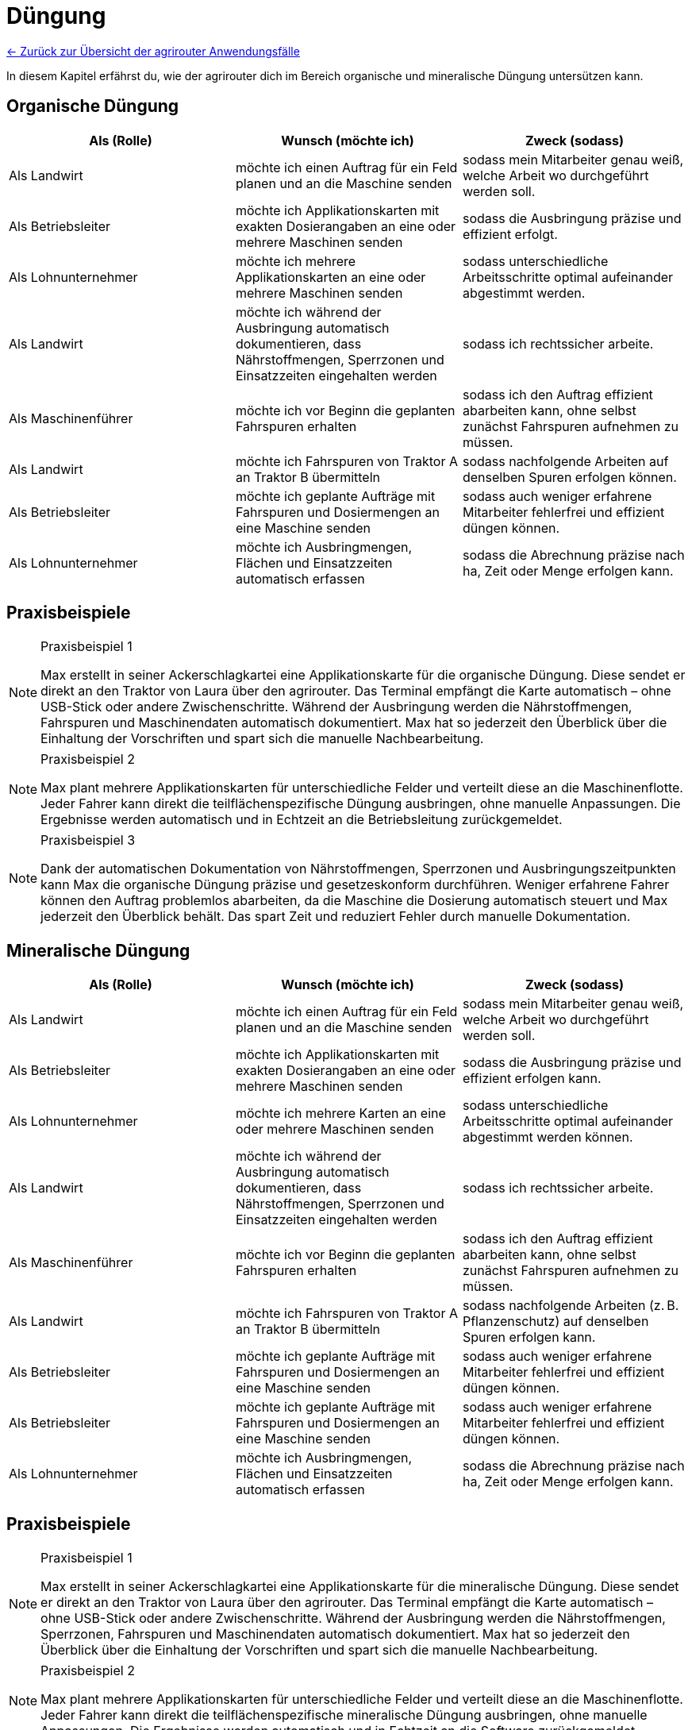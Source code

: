 = Düngung

link:Einleitung.adoc[← Zurück zur Übersicht der agrirouter Anwendungsfälle] 

In diesem Kapitel erfährst du, wie der agrirouter dich im Bereich organische und mineralische Düngung untersützen kann.

[#organic-fertilization]
== Organische Düngung

[cols="3*", options="header"]
|===
|Als (Rolle) |Wunsch (möchte ich) |Zweck (sodass)

|Als Landwirt
|möchte ich einen Auftrag für ein Feld planen und an die Maschine senden
|sodass mein Mitarbeiter genau weiß, welche Arbeit wo durchgeführt werden soll.

|Als Betriebsleiter 
|möchte ich Applikationskarten mit exakten Dosierangaben an eine oder mehrere Maschinen senden 
|sodass die Ausbringung präzise und effizient erfolgt.

|Als Lohnunternehmer 
|möchte ich mehrere Applikationskarten an eine oder mehrere Maschinen senden 
|sodass unterschiedliche Arbeitsschritte optimal aufeinander abgestimmt werden.

|Als Landwirt 
|möchte ich während der Ausbringung automatisch dokumentieren, dass Nährstoffmengen, Sperrzonen und Einsatzzeiten eingehalten werden 
|sodass ich rechtssicher arbeite.

|Als Maschinenführer 
|möchte ich vor Beginn die geplanten Fahrspuren erhalten 
|sodass ich den Auftrag effizient abarbeiten kann, ohne selbst zunächst Fahrspuren aufnehmen zu müssen.

|Als Landwirt 
|möchte ich Fahrspuren von Traktor A an Traktor B übermitteln 
|sodass nachfolgende Arbeiten auf denselben Spuren erfolgen können.

|Als Betriebsleiter 
|möchte ich geplante Aufträge mit Fahrspuren und Dosiermengen an eine Maschine senden 
|sodass auch weniger erfahrene Mitarbeiter fehlerfrei und effizient düngen können.

|Als Lohnunternehmer 
|möchte ich Ausbringmengen, Flächen und Einsatzzeiten automatisch erfassen 
|sodass die Abrechnung präzise nach ha, Zeit oder Menge erfolgen kann.

|===

== Praxisbeispiele
[NOTE]
.Praxisbeispiel 1
====
Max erstellt in seiner Ackerschlagkartei eine Applikationskarte für die organische Düngung. Diese sendet er direkt an den Traktor von Laura über den agrirouter. Das Terminal empfängt die Karte automatisch – ohne USB-Stick oder andere Zwischenschritte.  
Während der Ausbringung werden die Nährstoffmengen, Fahrspuren und Maschinendaten automatisch dokumentiert. Max hat so jederzeit den Überblick über die Einhaltung der Vorschriften und spart sich die manuelle Nachbearbeitung.
====

[NOTE]
.Praxisbeispiel 2
====
Max plant mehrere Applikationskarten für unterschiedliche Felder und verteilt diese an die Maschinenflotte. Jeder Fahrer kann direkt die teilflächenspezifische Düngung ausbringen, ohne manuelle Anpassungen. Die Ergebnisse werden automatisch und in Echtzeit an die Betriebsleitung zurückgemeldet.
====

[NOTE]
.Praxisbeispiel 3
====
Dank der automatischen Dokumentation von Nährstoffmengen, Sperrzonen und Ausbringungszeitpunkten kann Max die organische Düngung präzise und gesetzeskonform durchführen. Weniger erfahrene Fahrer können den Auftrag problemlos abarbeiten, da die Maschine die Dosierung automatisch steuert und Max jederzeit den Überblick behält. Das spart Zeit und reduziert Fehler durch manuelle Dokumentation.
====

[#minealic-fertilization]
== Mineralische Düngung

[cols="3*", options="header"]
|===
|Als (Rolle) |Wunsch (möchte ich) |Zweck (sodass)

|Als Landwirt
|möchte ich einen Auftrag für ein Feld planen und an die Maschine senden
|sodass mein Mitarbeiter genau weiß, welche Arbeit wo durchgeführt werden soll.

|Als Betriebsleiter 
|möchte ich Applikationskarten mit exakten Dosierangaben an eine oder mehrere Maschinen senden
|sodass die Ausbringung präzise und effizient erfolgen kann.

|Als Lohnunternehmer
|möchte ich mehrere Karten an eine oder mehrere Maschinen senden
|sodass unterschiedliche Arbeitsschritte optimal aufeinander abgestimmt werden können.

|Als Landwirt
|möchte ich während der Ausbringung automatisch dokumentieren, dass Nährstoffmengen, Sperrzonen und Einsatzzeiten eingehalten werden
|sodass ich rechtssicher arbeite.

|Als Maschinenführer 
|möchte ich vor Beginn die geplanten Fahrspuren erhalten 
|sodass ich den Auftrag effizient abarbeiten kann, ohne selbst zunächst Fahrspuren aufnehmen zu müssen.

|Als Landwirt
|möchte ich Fahrspuren von Traktor A an Traktor B übermitteln
|sodass nachfolgende Arbeiten (z. B. Pflanzenschutz) auf denselben Spuren erfolgen kann.

|Als Betriebsleiter
|möchte ich geplante Aufträge mit Fahrspuren und Dosiermengen an eine Maschine senden
|sodass auch weniger erfahrene Mitarbeiter fehlerfrei und effizient düngen können.

|Als Betriebsleiter
|möchte ich geplante Aufträge mit Fahrspuren und Dosiermengen an eine Maschine senden
|sodass auch weniger erfahrene Mitarbeiter fehlerfrei und effizient düngen können.

|Als Lohnunternehmer
|möchte ich Ausbringmengen, Flächen und Einsatzzeiten automatisch erfassen
|sodass die Abrechnung präzise nach ha, Zeit oder Menge erfolgen kann.

|===

== Praxisbeispiele
[NOTE]
.Praxisbeispiel 1
====
Max erstellt in seiner Ackerschlagkartei eine Applikationskarte für die mineralische Düngung. Diese sendet er direkt an den Traktor von Laura über den agrirouter. Das Terminal empfängt die Karte automatisch – ohne USB-Stick oder andere Zwischenschritte.  
Während der Ausbringung werden die Nährstoffmengen, Sperrzonen, Fahrspuren und Maschinendaten automatisch dokumentiert. Max hat so jederzeit den Überblick über die Einhaltung der Vorschriften und spart sich die manuelle Nachbearbeitung.
====

[NOTE]
.Praxisbeispiel 2
====
Max plant mehrere Applikationskarten für unterschiedliche Felder und verteilt diese an die Maschinenflotte. Jeder Fahrer kann direkt die teilflächenspezifische mineralische Düngung ausbringen, ohne manuelle Anpassungen. Die Ergebnisse werden automatisch und in Echtzeit an die Software zurückgemeldet.
====

[NOTE]
.Praxisbeispiel 3
====
Durch die geplanten Fahrspuren und automatische Dosierung kann die mineralische Düngung auch von weniger erfahrenen Fahrern korrekt ausgeführt werden. Die Einhaltung von Abständen zu Sperrzonen und Gewässern ist garantiert, und die Abrechnung erfolgt fehlerfrei nach Fläche, Zeit oder Menge.
====
